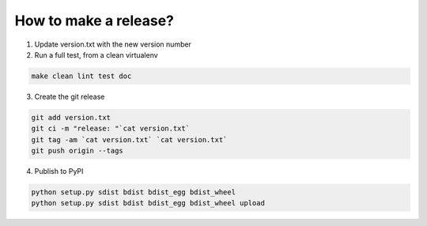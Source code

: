 How to make a release?
======================

1. Update version.txt with the new version number

2. Run a full test, from a clean virtualenv

.. code-block:: shell

   make clean lint test doc

3. Create the git release

.. code-block:: shell

   git add version.txt
   git ci -m "release: "`cat version.txt`
   git tag -am `cat version.txt` `cat version.txt`
   git push origin --tags

4. Publish to PyPI

.. code-block:: shell

   python setup.py sdist bdist bdist_egg bdist_wheel
   python setup.py sdist bdist bdist_egg bdist_wheel upload

